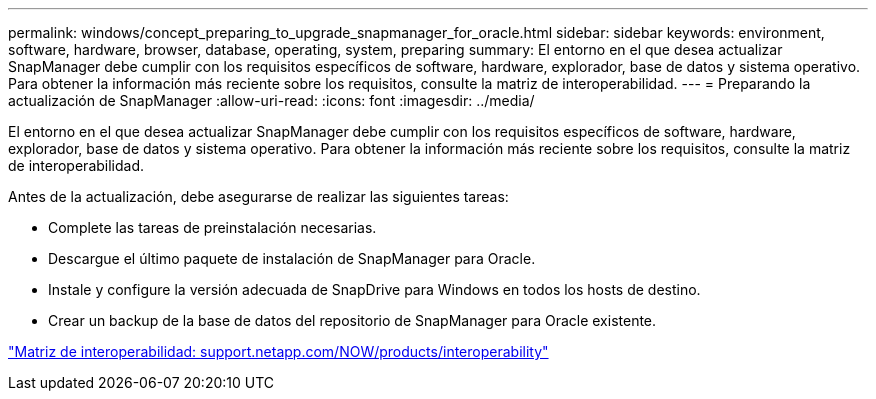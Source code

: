 ---
permalink: windows/concept_preparing_to_upgrade_snapmanager_for_oracle.html 
sidebar: sidebar 
keywords: environment, software, hardware, browser, database, operating, system, preparing 
summary: El entorno en el que desea actualizar SnapManager debe cumplir con los requisitos específicos de software, hardware, explorador, base de datos y sistema operativo. Para obtener la información más reciente sobre los requisitos, consulte la matriz de interoperabilidad. 
---
= Preparando la actualización de SnapManager
:allow-uri-read: 
:icons: font
:imagesdir: ../media/


[role="lead"]
El entorno en el que desea actualizar SnapManager debe cumplir con los requisitos específicos de software, hardware, explorador, base de datos y sistema operativo. Para obtener la información más reciente sobre los requisitos, consulte la matriz de interoperabilidad.

Antes de la actualización, debe asegurarse de realizar las siguientes tareas:

* Complete las tareas de preinstalación necesarias.
* Descargue el último paquete de instalación de SnapManager para Oracle.
* Instale y configure la versión adecuada de SnapDrive para Windows en todos los hosts de destino.
* Crear un backup de la base de datos del repositorio de SnapManager para Oracle existente.


http://support.netapp.com/NOW/products/interoperability/["Matriz de interoperabilidad: support.netapp.com/NOW/products/interoperability"]
